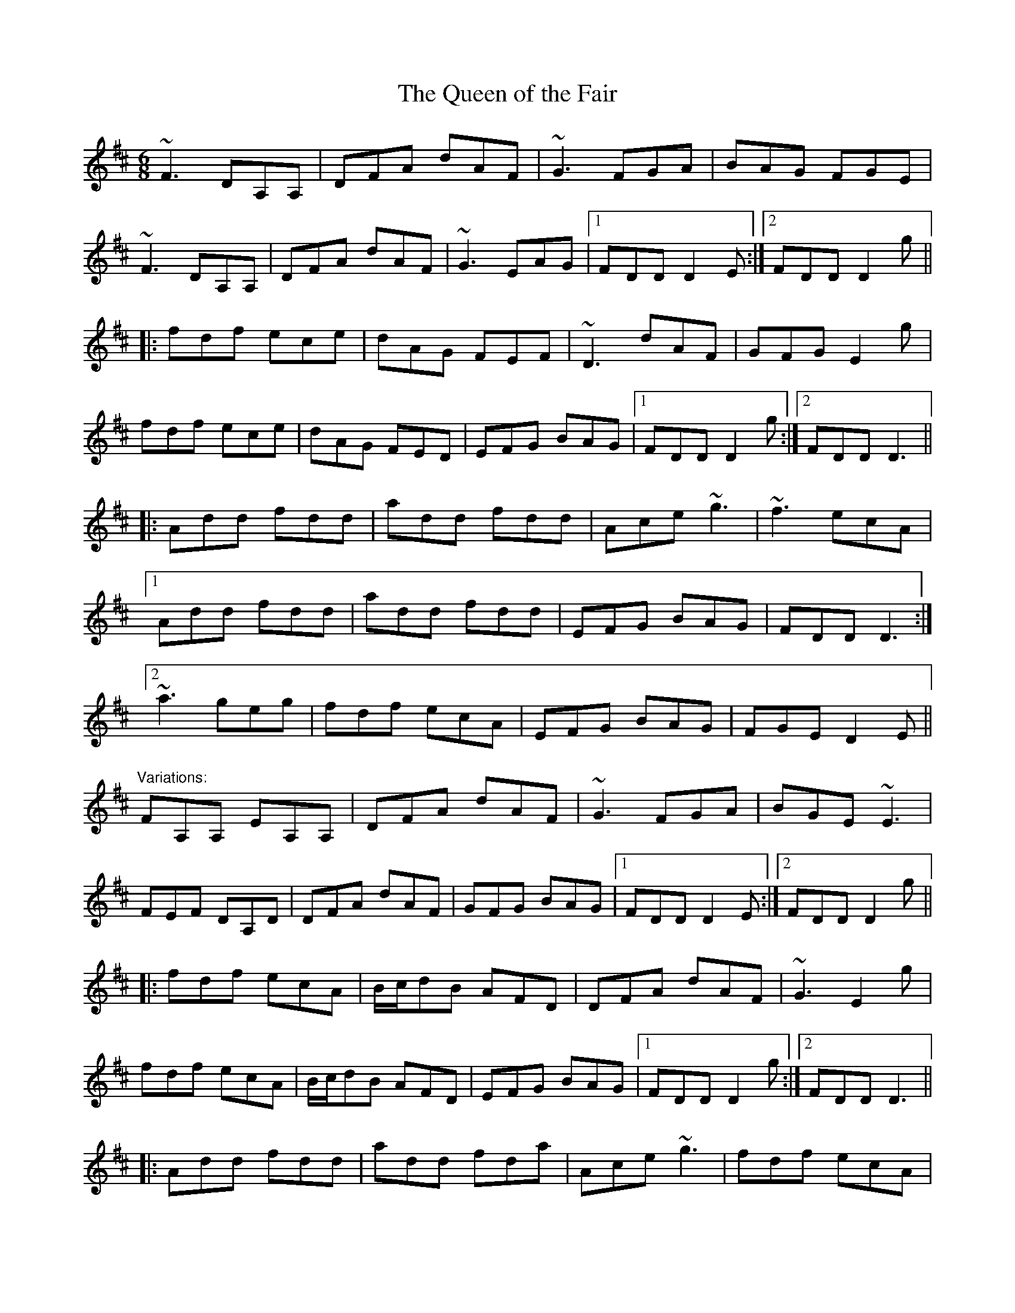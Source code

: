 X: 1
T:Queen of the Fair, The
R:jig
D:Stockton's Wing
Z:id:hn-jig-101
M:6/8
K:D
~F3 DA,A,|DFA dAF|~G3 FGA|BAG FGE|
~F3 DA,A,|DFA dAF|~G3 EAG|1 FDD D2E:|2 FDD D2g||
|:fdf ece|dAG FEF|~D3 dAF|GFG E2g|
fdf ece|dAG FED|EFG BAG|1 FDD D2g:|2 FDD D3||
|:Add fdd|add fdd|Ace ~g3|~f3 ecA|
[1 Add fdd|add fdd|EFG BAG|FDD D3:|
[2 ~a3 geg|fdf ecA|EFG BAG|FGE D2E||
"Variations:"
FA,A, EA,A,|DFA dAF|~G3 FGA|BGE ~E3|
FEF DA,D|DFA dAF|GFG BAG|1 FDD D2E:|2 FDD D2g||
|:fdf ecA|B/c/dB AFD|DFA dAF|~G3 E2g|
fdf ecA|B/c/dB AFD|EFG BAG|1 FDD D2g:|2 FDD D3||
|:Add fdd|add fda|Ace ~g3|fdf ecA|
[1 Add fdd|add fda|EFG BAG|FDD D3:|
[2 ~a3 geg|fdf ecA|EFG BAG|FGE D2E||
